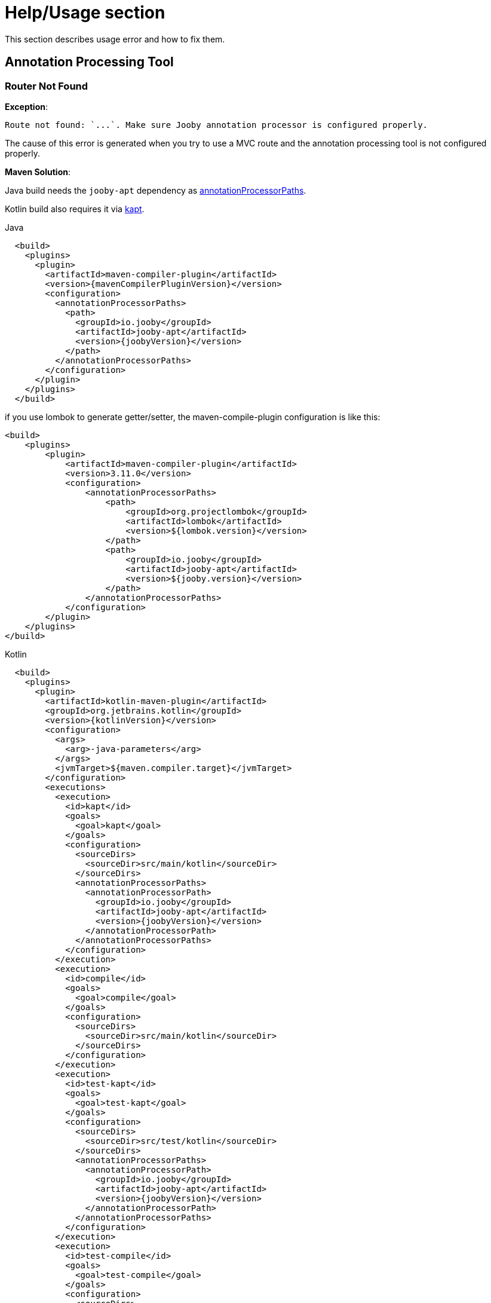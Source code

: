 = Help/Usage section

This section describes usage error and how to fix them.

== Annotation Processing Tool

=== Router Not Found

*Exception*:

----
Route not found: `...`. Make sure Jooby annotation processor is configured properly.
----

The cause of this error is generated when you try to use a MVC route and the annotation processing 
tool is not configured properly.

*Maven Solution*:

Java build needs the `jooby-apt` dependency as https://maven.apache.org/plugins/maven-compiler-plugin/compile-mojo.html#annotationProcessorPaths[annotationProcessorPaths].

Kotlin build also requires it via https://kotlinlang.org/docs/reference/kapt.html#using-in-maven[kapt].

.Java
[source, xml, role = "primary", subs="verbatim,attributes"]
----
  <build>
    <plugins>
      <plugin>
        <artifactId>maven-compiler-plugin</artifactId>
        <version>{mavenCompilerPluginVersion}</version>
        <configuration>
          <annotationProcessorPaths>
            <path>
              <groupId>io.jooby</groupId>
              <artifactId>jooby-apt</artifactId>
              <version>{joobyVersion}</version>
            </path>
          </annotationProcessorPaths>
        </configuration>
      </plugin>
    </plugins>
  </build>
----

if you use lombok to generate getter/setter, the maven-compile-plugin configuration is like this:

[source, xml, role = "primary", subs="verbatim,attributes"]
----

<build>
    <plugins>
        <plugin>
            <artifactId>maven-compiler-plugin</artifactId>
            <version>3.11.0</version>
            <configuration>
                <annotationProcessorPaths>
                    <path>
                        <groupId>org.projectlombok</groupId>
                        <artifactId>lombok</artifactId>
                        <version>${lombok.version}</version>
                    </path>
                    <path>
                        <groupId>io.jooby</groupId>
                        <artifactId>jooby-apt</artifactId>
                        <version>${jooby.version}</version>
                    </path>
                </annotationProcessorPaths>
            </configuration>
        </plugin>
    </plugins>
</build>
----

.Kotlin
[source, xml, role = "secondary", subs="verbatim,attributes"]
----
  <build>
    <plugins>
      <plugin>
        <artifactId>kotlin-maven-plugin</artifactId>
        <groupId>org.jetbrains.kotlin</groupId>
        <version>{kotlinVersion}</version>
        <configuration>
          <args>
            <arg>-java-parameters</arg>
          </args>
          <jvmTarget>${maven.compiler.target}</jvmTarget>
        </configuration>
        <executions>
          <execution>
            <id>kapt</id>
            <goals>
              <goal>kapt</goal>
            </goals>
            <configuration>
              <sourceDirs>
                <sourceDir>src/main/kotlin</sourceDir>
              </sourceDirs>
              <annotationProcessorPaths>
                <annotationProcessorPath>
                  <groupId>io.jooby</groupId>
                  <artifactId>jooby-apt</artifactId>
                  <version>{joobyVersion}</version>
                </annotationProcessorPath>
              </annotationProcessorPaths>
            </configuration>
          </execution>
          <execution>
            <id>compile</id>
            <goals>
              <goal>compile</goal>
            </goals>
            <configuration>
              <sourceDirs>
                <sourceDir>src/main/kotlin</sourceDir>
              </sourceDirs>
            </configuration>
          </execution>
          <execution>
            <id>test-kapt</id>
            <goals>
              <goal>test-kapt</goal>
            </goals>
            <configuration>
              <sourceDirs>
                <sourceDir>src/test/kotlin</sourceDir>
              </sourceDirs>
              <annotationProcessorPaths>
                <annotationProcessorPath>
                  <groupId>io.jooby</groupId>
                  <artifactId>jooby-apt</artifactId>
                  <version>{joobyVersion}</version>
                </annotationProcessorPath>
              </annotationProcessorPaths>
            </configuration>
          </execution>
          <execution>
            <id>test-compile</id>
            <goals>
              <goal>test-compile</goal>
            </goals>
            <configuration>
              <sourceDirs>
                <sourceDir>src/test/kotlin</sourceDir>
              </sourceDirs>
            </configuration>
          </execution>
        </executions>
      </plugin>
    </plugins>
  </build>
----

*Gradle Solution*:

Java build needs an annotationProcessor statement using `jooby-apt`.

Kotlin builds needs a https://kotlinlang.org/docs/reference/kapt.html#using-in-gradle[kapt] dependency and statement using `jooby-apt`.

.Java
[source, groovy, role="primary", subs="verbatim,attributes"]
----
dependencies {
  annotationProcessor "io.jooby:jooby-apt:{joobyVersion}"
}
----

.Kotlin
[source, groovy, role="secondary", subs="verbatim,attributes"]
----
buildscript {
  ...
  dependencies {
    classpath "org.jetbrains.kotlin:kotlin-gradle-plugin:{kotlinVersion}"
  }
}

...

apply plugin: "org.jetbrains.kotlin.kapt"

...

dependencies {
  kapt "io.jooby:jooby-apt:{joobyVersion}"
}
...
----

*IntelliJ Solution*

You need to enable IntelliJ annotation processing tool. Please checkout the https://www.jetbrains.com/help/idea/annotation-processors-support.html[IntelliJ documentation] to learn how to do it.

Please note that Kapt is still not supported for IntelliJ IDEA’s own build system. A simply workaround
is to configure Intellij to run Maven/Gradle compilation as a build step before running your tests 
or application class:

- Go to *Run > Edit Configurations ...*
- Select the application/test class run configuration
- Find the *Before build / Build* section
  - Select Add (plus button)
  - Select *Run Maven Goal* or *Run Gradle task*
    - For Maven type `compile` or `testCompile`
    - For Gradle type `classes` or `testClasses`

Now whenever you run tests or the application Mvc classes will be generated at compilation time.

Alternatively, you can delegate IntelliJ build/run actions to Maven or Gradle completely:

- https://www.jetbrains.com/help/idea/delegate-build-and-run-actions-to-maven.html

*Eclipse 4.9+*

You need https://www.eclipse.org/m2e/[M2Eclipse] for Maven or https://projects.eclipse.org/projects/tools.buildship[Gradle Buildship]

== Bean Converter

=== Parameter Name Missing

*Exception*:

----
Unable to provision parameter at position: '...', require by: ... Parameter's name is missing
----

Thrown when the bean converter has no access to a parameter name at runtime. Compilation must be 
done using `parameters` compiler option.

*Maven Solution*

.Java
[source, xml, role = "primary", subs="verbatim,attributes"]
----
  <build>
    <plugins>
      <plugin>
        <artifactId>maven-compiler-plugin</artifactId>
        <version>{mavenCompilerPluginVersion}</version>
        <configuration>
        ...
          <compilerArgs>
            <arg>-parameters</arg>
          </compilerArgs>
        </configuration>
      </plugin>
    </plugins>
  </build>
----

.Kotlin
[source, xml, role = "secondary", subs="verbatim,attributes"]
----
  <build>
    <plugins>
      <plugin>
          <artifactId>kotlin-maven-plugin</artifactId>
          <groupId>org.jetbrains.kotlin</groupId>
          <version>{kotlinVersion}</version>
          <configuration>
            ...
            <args>
              <arg>-java-parameters</arg>
            </args>
            <jvmTarget>17</jvmTarget>
            ...
          </configuration>
        </plugin>
    </plugins>
  </build>
----

*Gradle Solution*

.Java
[source, groovy, role = "primary", subs="verbatim,attributes"]
----
tasks.withType(JavaCompile) {
  options.compilerArgs << '-parameters'
  options.debug = true
}
----

.Kotlin
[source, groovy, role = "secondary", subs="verbatim,attributes"]
----
tasks.withType(org.jetbrains.kotlin.gradle.tasks.KotlinCompile).all {
  kotlinOptions.javaParameters = true
}
----
